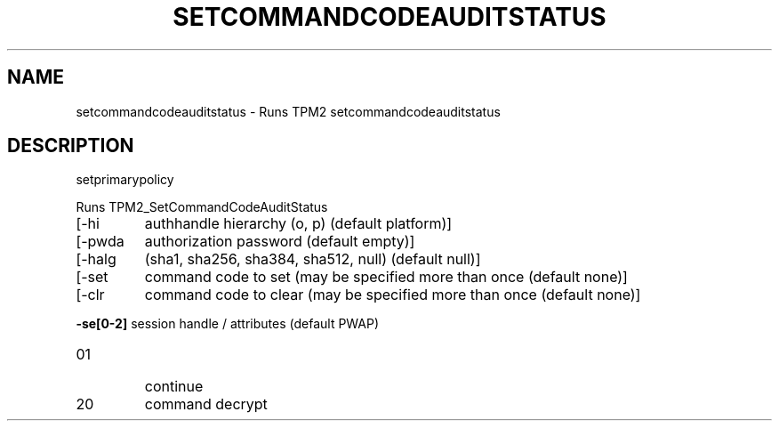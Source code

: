.\" DO NOT MODIFY THIS FILE!  It was generated by help2man 1.47.13.
.TH SETCOMMANDCODEAUDITSTATUS "1" "November 2020" "setcommandcodeauditstatus 1.6" "User Commands"
.SH NAME
setcommandcodeauditstatus \- Runs TPM2 setcommandcodeauditstatus
.SH DESCRIPTION
setprimarypolicy
.PP
Runs TPM2_SetCommandCodeAuditStatus
.TP
[\-hi
authhandle hierarchy (o, p) (default platform)]
.TP
[\-pwda
authorization password (default empty)]
.TP
[\-halg
(sha1, sha256, sha384, sha512, null) (default null)]
.TP
[\-set
command code to set (may be specified more than once (default none)]
.TP
[\-clr
command code to clear (may be specified more than once (default none)]
.HP
\fB\-se[0\-2]\fR session handle / attributes (default PWAP)
.TP
01
continue
.TP
20
command decrypt
